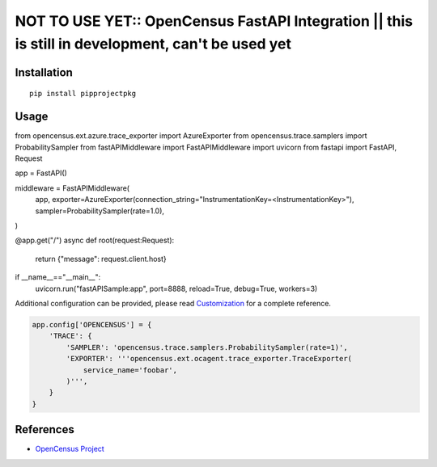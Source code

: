 NOT TO USE YET:: OpenCensus FastAPI Integration || this is still in development, can't be used yet
=================================================================================

|pypi|

.. |pypi| image:: https://pypi.org/project/pipprojectpkg/
   :target: https://pypi.org/project/pipprojectpkg/

Installation
------------

::

    pip install pipprojectpkg

Usage
-----

.. code:: python

from opencensus.ext.azure.trace_exporter import AzureExporter
from opencensus.trace.samplers import ProbabilitySampler
from fastAPIMiddleware import FastAPIMiddleware
import uvicorn
from fastapi import FastAPI, Request

app = FastAPI()

middleware = FastAPIMiddleware(
    app,
    exporter=AzureExporter(connection_string="InstrumentationKey=<InstrumentationKey>"),
    sampler=ProbabilitySampler(rate=1.0),
)

@app.get("/")
async def root(request:Request):
    return {"message": request.client.host}


if __name__=="__main__":
    uvicorn.run("fastAPISample:app", port=8888, reload=True, debug=True, workers=3)


Additional configuration can be provided, please read
`Customization <https://github.com/census-instrumentation/opencensus-python#customization>`_
for a complete reference.

.. code:: python

    app.config['OPENCENSUS'] = {
        'TRACE': {
            'SAMPLER': 'opencensus.trace.samplers.ProbabilitySampler(rate=1)',
            'EXPORTER': '''opencensus.ext.ocagent.trace_exporter.TraceExporter(
                service_name='foobar',
            )''',
        }
    }

References
----------

* `OpenCensus Project <https://opencensus.io/>`_
